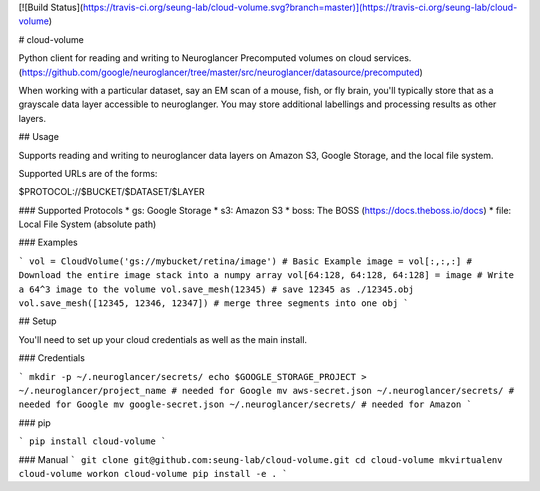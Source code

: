 [![Build Status](https://travis-ci.org/seung-lab/cloud-volume.svg?branch=master)](https://travis-ci.org/seung-lab/cloud-volume)

# cloud-volume

Python client for reading and writing to Neuroglancer Precomputed volumes on cloud services. (https://github.com/google/neuroglancer/tree/master/src/neuroglancer/datasource/precomputed)

When working with a particular dataset, say an EM scan of a mouse, fish, or fly brain, you'll typically store that as a grayscale data layer accessible to neuroglanger. You may store additional labellings and processing results as other layers.


## Usage

Supports reading and writing to neuroglancer data layers on Amazon S3, Google Storage, and the local file system.

Supported URLs are of the forms:

$PROTOCOL://$BUCKET/$DATASET/$LAYER  

### Supported Protocols 
* gs:   Google Storage
* s3:   Amazon S3
* boss: The BOSS (https://docs.theboss.io/docs)
* file: Local File System (absolute path)

### Examples

```
vol = CloudVolume('gs://mybucket/retina/image') # Basic Example
image = vol[:,:,:] # Download the entire image stack into a numpy array
vol[64:128, 64:128, 64:128] = image # Write a 64^3 image to the volume
vol.save_mesh(12345) # save 12345 as ./12345.obj
vol.save_mesh([12345, 12346, 12347]) # merge three segments into one obj
```

## Setup

You'll need to set up your cloud credentials as well as the main install.

### Credentials

```
mkdir -p ~/.neuroglancer/secrets/
echo $GOOGLE_STORAGE_PROJECT > ~/.neuroglancer/project_name # needed for Google
mv aws-secret.json ~/.neuroglancer/secrets/ # needed for Google
mv google-secret.json ~/.neuroglancer/secrets/ # needed for Amazon
```

### pip

```
pip install cloud-volume
```

### Manual
```
git clone git@github.com:seung-lab/cloud-volume.git
cd cloud-volume
mkvirtualenv cloud-volume
workon cloud-volume
pip install -e .
```



